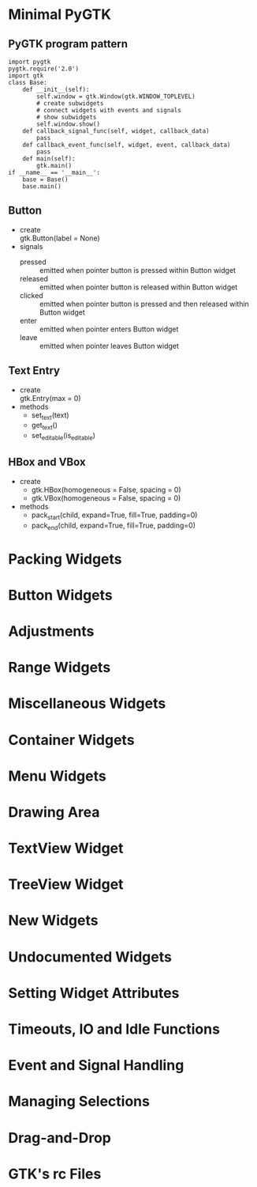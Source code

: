 * Minimal PyGTK
** PyGTK program pattern
#+BEGIN_SRC python -n -r
import pygtk
pygtk.require('2.0')
import gtk
class Base:
	def __init__(self):
		self.window = gtk.Window(gtk.WINDOW_TOPLEVEL)
		# create subwidgets
		# connect widgets with events and signals
		# show subwidgets
		self.window.show()
	def callback_signal_func(self, widget, callback_data)
		pass
	def callback_event_func(self, widget, event, callback_data)
		pass
	def main(self):
		gtk.main()
if __name__ == '__main__':
	base = Base()
	base.main()
#+END_SRC
** Button
   - create\\
	 gtk.Button(label = None)
   - signals
	 + pressed :: emitted when pointer button is pressed within Button widget
	 + released :: emitted when pointer button is released within Button widget
	 + clicked :: emitted when pointer button is pressed and then released within Button widget
	 + enter :: emitted when pointer enters Button widget
	 + leave :: emitted when pointer leaves Button widget
** Text Entry
   - create\\
	 gtk.Entry(max = 0)
   - methods
	 + set_text(text)
	 + get_text()
	 + set_editable(is_editable)
** HBox and VBox
   - create
	 + gtk.HBox(homogeneous = False, spacing = 0)
	 + gtk.VBox(homogeneous = False, spacing = 0)
   - methods
	 + pack_start(child, expand=True, fill=True, padding=0)
	 + pack_end(child, expand=True, fill=True, padding=0)
* Packing Widgets
* Button Widgets
* Adjustments
* Range Widgets
* Miscellaneous Widgets
* Container Widgets
* Menu Widgets
* Drawing Area
* TextView Widget
* TreeView Widget
* New Widgets
* Undocumented Widgets
* Setting Widget Attributes
* Timeouts, IO and Idle Functions
* Event and Signal Handling
* Managing Selections
* Drag-and-Drop
* GTK's rc Files
